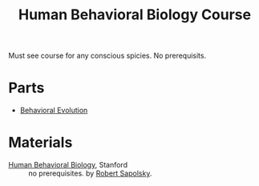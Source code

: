:PROPERTIES:
:ID:       4d7a426d-d609-440a-8c79-1147e674bbd5
:END:
#+title: Human Behavioral Biology Course

Must see course for any conscious spicies. No prerequisits.

* Parts
- [[id:c889b790-06d6-4066-a994-4cf2026de909][Behavioral Evolution]]

* Materials
- [[https://www.youtube.com/playlist?list=PL848F2368C90DDC3D][Human Behavioral Biology]], Stanford :: no prerequisites. by [[id:cf976a63-f0ed-43a4-bb50-7ba3f4278564][Robert Sapolsky]].
